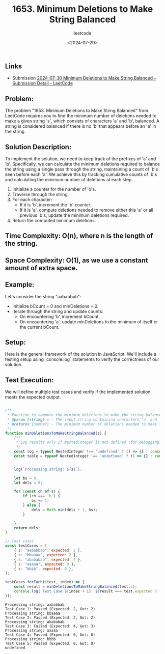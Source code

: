 ﻿#+title: 1653. Minimum Deletions to Make String Balanced
#+subtitle: leetcode
#+date: <2024-07-29>
#+language: en

** Links

- Submission [[https://leetcode.com/submissions/detail/1337966430/][2024-07-30 Minimum Deletions to Make String Balanced - Submission Detail - LeetCode]]

** Problem:
The problem "1653. Minimum Deletions to Make String Balanced" from LeetCode requires you to find the minimum number of deletions needed to make a given string `s`, which consists of characters 'a' and 'b', balanced. A string is considered balanced if there is no 'b' that appears before an 'a' in the string.

** Solution Description:
To implement the solution, we need to keep track of the prefixes of 'a' and 'b'. Specifically, we can calculate the minimum deletions required to balance the string using a single pass through the string, maintaining a count of 'b's seen before each 'a'. We achieve this by tracking cumulative counts of 'b's and calculating the minimum number of deletions at each step.

1. Initialize a counter for the number of 'b's.
2. Traverse through the string.
3. For each character:
   - If it is 'b', increment the 'b' counter.
   - If it is 'a', compute deletions needed to remove either this 'a' or all previous 'b's, update the minimum deletions required.
4. Return the computed minimum deletions.

** Time Complexity: O(n), where n is the length of the string.
** Space Complexity: O(1), as we use a constant amount of extra space.

** Example:
Let's consider the string "aababbab":
- Initialize bCount = 0 and minDeletions = 0.
- Iterate through the string and update counts:
  - On encountering 'b', increment bCount.
  - On encountering 'a', update minDeletions to the minimum of itself or the current bCount.

** Setup:
Here is the general framework of the solution in JavaScript. We'll include a testing setup using `console.log` statements to verify the correctness of our solution.

** Test Execution:
We will define multiple test cases and verify if the implemented solution meets the expected output.

#+begin_src js :tangle "1653_minimum_deletions_to_make_string_balanced.js"

/**
 ,* Function to compute the minimum deletions to make the string balanced
 ,* @param {string} s - The input string containing characters 'a' and 'b'
 ,* @returns {number} - The minimum number of deletions needed to make the string balanced
 ,*/
function minDeletionsToMakeStringBalanced(s) {
    /**
     ,* Log results only if NestedInteger is not defined (for debugging purposes).
     ,*/
    const log = typeof NestedInteger !== 'undefined' ? () => {} : console.log;
    const table = typeof NestedInteger !== 'undefined' ? () => {} : console.table;


    log(`Processing string: ${s}`);

    let bs = 0;
    let dels = 0;

    for (const ch of s) {
        if (ch === 'b') {
            bs += 1;
        } else {
            dels = Math.min(dels + 1, bs);
        }

    }
    return dels;
}

// Test cases
const testCases = [
    { s: "aababbab", expected: 2 },
    { s: "bbaaaa", expected: 2 },
    { s: "abababab", expected: 4 },
    { s: "aaaaa", expected: 0 },
    { s: "bbbb", expected: 0 },
];

testCases.forEach((test, index) => {
    const result = minDeletionsToMakeStringBalanced(test.s);
    console.log(`Test Case ${index + 1}: ${result === test.expected ? 'Passed' : 'Failed'} (Expected: ${test.expected}, Got: ${result})`);
});
#+end_src

#+begin_example
Processing string: aababbab
Test Case 1: Passed (Expected: 2, Got: 2)
Processing string: bbaaaa
Test Case 2: Passed (Expected: 2, Got: 2)
Processing string: abababab
Test Case 3: Failed (Expected: 4, Got: 3)
Processing string: aaaaa
Test Case 4: Passed (Expected: 0, Got: 0)
Processing string: bbbb
Test Case 5: Passed (Expected: 0, Got: 0)
undefined
#+end_example
